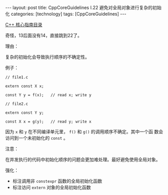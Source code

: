 #+BEGIN_EXPORT html
---
layout: post
title: CppCoreGuidelines I.22 避免对全局对象进行复杂的初始化
categories: [technology]
tags: [CppCoreGuidelines]
---
#+END_EXPORT

[[http://kimi.im/tags.html#CppCoreGuidelines-ref][C++ 核心指南目录]]

奇怪，13后面没有14，直接跳到22了。

理由：

复杂的初始化会导致执行顺序的不确定性。

例子：

#+begin_src C++ :results output :exports both :flags -std=c++20 :namespaces std :includes <iostream> <vector> <algorithm> :eval no-export
// file1.c

extern const X x;

const Y y = f(x);   // read x; write y

// file2.c

extern const Y y;

const X x = g(y);   // read y; write x
#+end_src

因为 ~x~ 和 ~y~ 在不同编译单元里， ~f()~ 和 ~g()~ 的调用顺序不确定。其中一个函
数会访问到一个未初始化的 ~const~ 。


注意：

在并发执行的代码中初始化顺序的问题会更加难处理。最好避免使用全局对象。

强化：
- 标注调用非 ~constexpr~ 函数的全局初始化函数
- 标注访问 ~extern~ 对象的全局初始化函数
